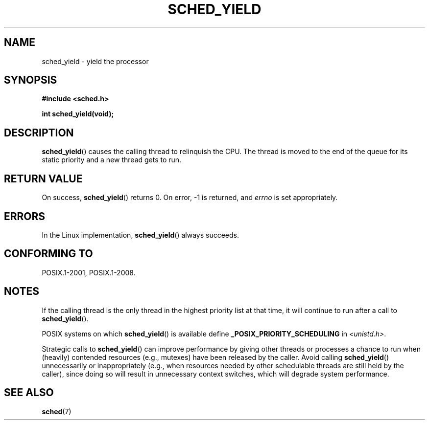 .\" Copyright (C) Tom Bjorkholm & Markus Kuhn, 1996
.\"
.\" %%%LICENSE_START(GPLv2+_DOC_FULL)
.\" This is free documentation; you can redistribute it and/or
.\" modify it under the terms of the GNU General Public License as
.\" published by the Free Software Foundation; either version 2 of
.\" the License, or (at your option) any later version.
.\"
.\" The GNU General Public License's references to "object code"
.\" and "executables" are to be interpreted as the output of any
.\" document formatting or typesetting system, including
.\" intermediate and printed output.
.\"
.\" This manual is distributed in the hope that it will be useful,
.\" but WITHOUT ANY WARRANTY; without even the implied warranty of
.\" MERCHANTABILITY or FITNESS FOR A PARTICULAR PURPOSE.  See the
.\" GNU General Public License for more details.
.\"
.\" You should have received a copy of the GNU General Public
.\" License along with this manual; if not, see
.\" <http://www.gnu.org/licenses/>.
.\" %%%LICENSE_END
.\"
.\" 1996-04-01 Tom Bjorkholm <tomb@mydata.se>
.\"            First version written
.\" 1996-04-10 Markus Kuhn <mskuhn@cip.informatik.uni-erlangen.de>
.\"            revision
.\"
.TH SCHED_YIELD 2 2015-08-08 "Linux" "Linux Programmer's Manual"
.SH NAME
sched_yield \- yield the processor
.SH SYNOPSIS
.B #include <sched.h>
.PP
.B int sched_yield(void);
.SH DESCRIPTION
.BR sched_yield ()
causes the calling thread to relinquish the CPU.
The thread is moved to the end of the queue for its static
priority and a new thread gets to run.
.SH RETURN VALUE
On success,
.BR sched_yield ()
returns 0.
On error, \-1 is returned, and
.I errno
is set appropriately.
.SH ERRORS
In the Linux implementation,
.BR sched_yield ()
always succeeds.
.SH CONFORMING TO
POSIX.1-2001, POSIX.1-2008.
.SH NOTES
If the calling thread is the only thread in the highest
priority list at that time,
it will continue to run after a call to
.BR sched_yield ().
.PP
POSIX systems on which
.BR sched_yield ()
is available define
.B _POSIX_PRIORITY_SCHEDULING
in
.IR <unistd.h> .
.PP
Strategic calls to
.BR sched_yield ()
can improve performance by giving other threads or processes
a chance to run when (heavily) contended resources (e.g., mutexes)
have been released by the caller.
Avoid calling
.BR sched_yield ()
unnecessarily or inappropriately
(e.g., when resources needed by other
schedulable threads are still held by the caller),
since doing so will result in unnecessary context switches,
which will degrade system performance.
.SH SEE ALSO
.BR sched (7)
